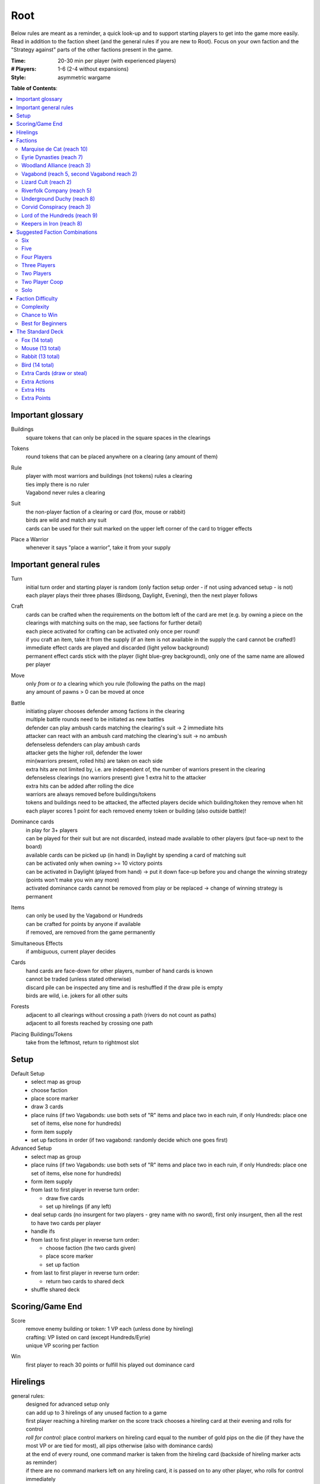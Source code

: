 Root
====

Below rules are meant as a reminder, a quick look-up and to support starting players to get into the game more easily. Read in addition to the faction sheet (and the general rules if you are new to Root). Focus on your own faction and the "Strategy against" parts of the other factions present in the game.

:Time:
  20-30 min per player (with experienced players)
:# Players:
  1-6 (2-4 without expansions)
:Style:
  asymmetric wargame

**Table of Contents**:

.. contents:: :local:
    :depth: 2

Important glossary
------------------

Buildings
  square tokens that can only be placed in the square spaces in the clearings

Tokens
  round tokens that can be placed anywhere on a clearing (any amount of them)

Rule
  | player with most warriors and buildings (not tokens) rules a clearing
  | ties imply there is no ruler
  | Vagabond never rules a clearing

Suit
  | the non-player faction of a clearing or card (fox, mouse or rabbit)
  | birds are wild and match any suit
  | cards can be used for their suit marked on the upper left corner of the card to trigger effects

Place a Warrior
  | whenever it says "place a warrior", take it from your supply

Important general rules
-----------------------

Turn
  | initial turn order and starting player is random (only faction setup order - if not using advanced setup - is not)
  | each player plays their three phases (Birdsong, Daylight, Evening), then the next player follows

Craft
  | cards can be crafted when the requirements on the bottom left of the card are met (e.g. by owning a piece on the clearings with matching suits on the map, see factions for further detail)
  | each piece activated for crafting can be activated only once per round!
  | if you craft an item, take it from the supply (if an item is not available in the supply the card cannot be crafted!)
  | immediate effect cards are played and discarded (light yellow background)
  | permanent effect cards stick with the player (light blue-grey background), only one of the same name are allowed per player

Move
  | only *from* or *to* a clearing which you rule (following the paths on the map)
  | any amount of pawns > 0 can be moved at once

Battle
  | initiating player chooses defender among factions in the clearing
  | multiple battle rounds need to be initiated as new battles
  | defender can play ambush cards matching the clearing's suit -> 2 immediate hits
  | attacker can react with an ambush card matching the clearing's suit -> no ambush
  | defenseless defenders can play ambush cards
  | attacker gets the higher roll, defender the lower
  | min(warriors present, rolled hits) are taken on each side
  | extra hits are not limited by, i.e. are independent of, the number of warriors present in the clearing
  | defenseless clearings (no warriors present) give 1 extra hit to the attacker
  | extra hits can be added after rolling the dice
  | warriors are always removed before buildings/tokens
  | tokens and buildings need to be attacked, the affected players decide which building/token they remove when hit
  | each player scores 1 point for each removed enemy token or building (also outside battle)!

Dominance cards
  | in play for 3+ players
  | can be played for their suit but are not discarded, instead made available to other players (put face-up next to the board)
  | available cards can be picked up (in hand) in Daylight by spending a card of matching suit
  | can be activated only when owning >= 10 victory points
  | can be activated in Daylight (played from hand) -> put it down face-up before you and change the winning strategy (points won't make you win any more)
  | activated dominance cards cannot be removed from play or be replaced -> change of winning strategy is permanent

Items
  | can only be used by the Vagabond or Hundreds
  | can be crafted for points by anyone if available
  | if removed, are removed from the game permanently

Simultaneous Effects
  | if ambiguous, current player decides

Cards
  | hand cards are face-down for other players, number of hand cards is known
  | cannot be traded (unless stated otherwise)
  | discard pile can be inspected any time and is reshuffled if the draw pile is empty
  | birds are wild, i.e. jokers for all other suits

Forests
  | adjacent to all clearings without crossing a path (rivers do not count as paths)
  | adjacent to all forests reached by crossing one path

Placing Buildings/Tokens
  | take from the leftmost, return to rightmost slot

Setup
-----

Default Setup
  - select map as group
  - choose faction
  - place score marker
  - draw 3 cards
  - place ruins (if two Vagabonds: use both sets of "R" items and place two in each ruin, if only Hundreds: place one set of items, else none for hundreds)
  - form item supply
  - set up factions in order (if two vagabond: randomly decide which one goes first)

Advanced Setup
  - select map as group
  - place ruins (if two Vagabonds: use both sets of "R" items and place two in each ruin, if only Hundreds: place one set of items, else none for hundreds)
  - form item supply
  - from last to first player in reverse turn order:

    - draw five cards
    - set up hirelings (if any left)
  - deal setup cards (no insurgent for two players - grey name with no sword), first only insurgent, then all the rest to have two cards per player
  - handle ifs
  - from last to first player in reverse turn order:

    - choose faction (the two cards given)
    - place score marker
    - set up faction
  - from last to first player in reverse turn order:

    - return two cards to shared deck
  - shuffle shared deck

Scoring/Game End
----------------

Score
  | remove enemy building or token: 1 VP each (unless done by hireling)
  | crafting: VP listed on card (except Hundreds/Eyrie)
  | unique VP scoring per faction

Win
  first player to reach 30 points or fulfill his played out dominance card

Hirelings
---------

general rules:
  | designed for advanced setup only
  | can add up to 3 hirelings of any unused faction to a game
  | first player reaching a hireling marker on the score track chooses a hireling card at their evening and rolls for control
  | *roll for control:* place control markers on hireling card equal to the number of gold pips on the die (if they have the most VP or are tied for most), all pips otherwise (also with dominance cards)
  | at the end of every round, one command marker is taken from the hireling card (backside of hireling marker acts as reminder)
  | if there are no command markers left on any hireling card, it is passed on to any other player, who rolls for control immediately

special rules that may be unclear:
  | hireling pieces count towards player rule (even if only hirelings are present in a clearing) but they are not considered the controller's pieces for anything else
  | uncontrolled hirelings can rule clearings as if they were players
  | unless under your control, hirelings are enemies to you
  | hirelings can only act with their own actions and move and battle alone (they do not participate in player battles or vice versa)
  | hirelings cannot use controller's abilities, cards or ambush cards
  | as an attacker with hirelings you do not get points for destroying enemy pieces
  | hirelings trigger outrage (Alliance) and you draw a card when moving a hireling with a ferry

Factions
--------

Faction rules always overrule general rules.
If it says for actions "take in any number and order", this is still restricted by your maximum possible actions and special action restrictions like "once per turn" on your faction board.

Marquise de Cat (reach 10)
^^^^^^^^^^^^^^^^^^^^^^^^^^
*industrial and military power, strong presence everywhere, fixed set of actions*

general rules:
  - you *craft* with your workshops, activating one workshop gives you its clearing's suit for crafting, workshops cannot be activated more than once
  - you may take up to 3 *actions* from a given set of possible ones (take in any number and order), bird cards can grant extra actions
  - you get *card bonus* on your recruit building track
  - you *score* mainly through buildings
  - good card crafts: Better Burrow Bank, Cobbler, Command Warren
special rules that may be unclear:
  | Field Hospitals can be used for multiple warriors (for a single payment)
  | your Keep does not count as a building
  | the Keep prevents other players from placing pieces in its clearing, but they can be moved there
  | move: your two moves can be independent or you can gather/split forces in between or move with the same force twice
  | build: the clearing you choose to build in needs to be connected by a route of clearings ruled by you to the correct number of wood tokens (again, in a clearing ruled by you)
Strategy:
  | easy to play, hard to win with
  | bunny cards are good for you, consider placing your keep in any of the top two corners (but won't give you adjacency to two same faction clearings)
  | early game:
  | - start by building, overworking and building again (one recruit and one workshop or two recruits using bird cards for extra actions)
  | - next, build a recruit or sawmill, get your cats in position for defense
  | - you will loose territory, consider to draw back your cats to protect your buildings
  | use bird cards for extra actions (except for bird ambush)
  | do not build too many sawmills, especially not in the same clearing
  | build recruiters to increase control of the board
  | avoid crafting for points early
  | craft cards for more actions
  | carefully consider when to go into combat, rather block your enemies and defend (unless you play against the Hundreds)
  | protect your sawmills!
  | protect your Keep, to be able to use Field Hospitals
  | dominance cards: bird dominance can be rather easy for you
Strategy Against:
  | if they can't build, they have a hard time scoring (mostly ignoring them and not destroying their buildings can be an option)
  | intervene with their path of ruled clearings between sawmills and building spaces to prevent builds
  | strike at sawmills
  | destroy the keep if possible (e.g. through Favor cards)

Eyrie Dynasties (reach 7)
^^^^^^^^^^^^^^^^^^^^^^^^^
*start small but aim at expansion, ever-increasing decree determines actions that need to be taken else Turmoil*

general rules:
  - you *craft* with your roosts, activating one roost gives you its clearing's suit for crafting, roosts cannot be activated more than once (remember your disdain)
  - you must take one according *action* per card in your decree columns (columns determine order of action types, cards within columns have no order) or fall into Turmoil
  - you get *card bonus* on your roost building track
  - you *score* automatically once per round for your roosts on the map
  - good card crafts: Tax Collectors, Sappers, Brutal Tactics (pair with Commander), Scouting Party
special rules that may be unclear:
  | each column of your decree may hold any number of cards
  | you must resolve each card in each column of your decree but the cards in each column can be resolved in any order
  | Turmoil happens immediately when you cannot resolve an action in your decree
  | recruit: place a warrior in any clearing with a roost whose suit matches the card
  | if there is no leader left after Turmoil, recover all of them
Strategy:
  | the suits of your cards are important for you
  | starting leader depends on your cards:
  | - if you have two cards of your current clearing: start Charismatic with two cards in Recruit, trigger Turmoil, pick Despot next (not in games against Hundreds)
  | - if you have a bird card and a card of your current clearing or play against Hundreds: start Charismatic (pick fights)
  | - else: start with Despot (fast growth, aggressive playstyle)
  | second leader:
  | - choose Commander to defend and push advantage
  | - choose Builder to recover troops (if you lost them) and craft
  | - choose Despot if you turmoiled very early or a lot of your roosts have been destroyed
  | do not put more than two cards in recruit with the Charismatic leader
  | keep to your decree as long as possible but be aware that you will be in Turmoil eventually (try to avoid more than 2-3)
  | plan ahead for Turmoil (balance points gained and lost, try to Turmoil in your build phase and do everything else)
  | the Charismatic leader makes it easy to pick fights, be careful with the other ones
  | have one of each type of clearing and defend them heavily (and maybe a backup of each)
  | place bird cards in recruit (or if not possible use your starting clearing's suit, as it's usually the best defended)
  | place at least one bird card in battle early in the game - later, other suits can go here
  | place one bird card in build - this is your hardest to fulfil
  | place your other cards in move and move your birds back and forth if necessary - this is your easiest to fulfil
  | sometimes it makes sense to retreat and let your opponents destroy a roost to safe your decree
  | try to avoid loosing cards
  | you have the potential to have more actions than other factions, consider placing two cards in your decree every turn
Strategy Against:
  | force Turmoil (especially effective early in the game), unless they are aiming for that
  | take out the roosts
  | Woodland Alliance is a strong enemy to the Eyrie due to card loss
  | Hundreds are a strong enemy to the Eyrie due to their easy recruiting of warriors, early-game strength and aggressive playstyle
Eyrie vs Woodland Alliance 
  | destroy their sympathy with Despot
  | do not move into clearings of which you own cards!
  | invoke martial law (have three warriors in adjacent clearings to theirs)
Eyrie vs Hundreds
  | choose Charismatic leader and pick fights

Woodland Alliance (reach 3)
^^^^^^^^^^^^^^^^^^^^^^^^^^^
*works through suits mostly, gains sympathy and supporters, no warriors on the map until base is constructed*

general rules:
  - you *craft* with your sympathy, activating one sympathy token gives you its clearing's suit for crafting, sympathy cannot be activated more than once
  - you may take *actions* by spending supporters (take in any number and order) or by using your officer count (the latter only once you have a base, take in any number and order)
  - you get *card bonus* on your base building track
  - you *score* mainly by placing sympathy tokens
  - good card crafts: Armorers, Tax Collectors, Better Burrow Bank, Stand and Deliver, Scouting Cards, Codebreakers
special rules that may be unclear:
  | Outrage includes bird cards
  | a sympathetic clearing is one with sympathy tokens, others are unsympathetic clearings
  | revolt can only be used if a base can be placed
  | revolt scores points for removed tokens and buildings as in normal battle
  | if there are no sympathetic clearings, you can spread sympathy to any, else it needs to be adjacent to a sympathetic clearing
  | no clearing can have more than one sympathy token
  | **supporter stack**:
  | - face-down stack of cards (Woodland Alliance player can look at the cards any time)
  | - supporters can only be spend for their suit and do not count towards hand size
  | - the stack size is unlimited if any base is present on the map
Strategy:
  | early game (1-10 points): spread sympathy, place it in spaces with most connections/movements
  | first round: spread sympathy three times in central, high-traffic areas
  | first round: mobilize all your cards into your support deck, unless you can craft something extraordinarily good
  | build first base up fast (second turn)
  | get your second base down immediately afterwards in an adjacent clearing
  | get three officers quickly
  | cards are valuable for you, craft cards that give you cards and improve battle
  | disrupt opponents
  | mid game: dig in, do not loose too many pieces
  | craft cards (also to lure the Vagabond)
  | good combo with 3 officers: move, organize to spread sympathy, recruit back for defense
  | get more officers (4-5)
  | don't build 3 bases, defend your bases!
  | late game: craft cards to get points
  | try to stay under the radar
  | revolt for your third base only if you can win on this turn
  | you can turn warriors into sympathy and earn a lot of points in one round once you have pieces on the board
Strategy Against:
  | trigger Martial Law to make spreading sympathy more expensive
  | put lots of warriors in clearings with Alliance bases
  | destroy Alliance bases
  | prevent Alliance from spreading (do not necessarily attack them)
  | unite against the Alliance
  | if Alliance has many officers but few supporters, leave sympathy in place, else take sympathy out
Alliance vs Vagabond
  | Vagabond ignores your sympathy token effect and can make you an enemy for extra points, also his crossbow ignores your Guerilla Warfare
  | craft items to stay friends with the Vagabond

Vagabond (reach 5, second Vagabond reach 2)
^^^^^^^^^^^^^^^^^^^^^^^^^^^^^^^^^^^^^^^^^^^
*makes allies and enemies among players (helping, trading, fighting), fulfils his quests, takes actions based on items, has only one figure that cannot die*

general rules:
  - you *craft* with your hammers, all of your hammers match your current clearing's suit, you cannot craft multi-suit cards
  - you may take *actions* by exhausting the items in your satchel (take in any number and order)
  - you get *card bonus* through coin items in your coin track
  - you *score* mainly by improving relationships, battling and questing
  - good card crafts: Bake Sale, Brutal Tactics, Sappers, Armorers, Scouting Party
special rules that may be unclear:
  | you never rule a clearing nor can you stop others from ruling
  | you have no warriors and are no warrior (you cannot use whatever would require these and you are not affected by warrior targeting, e.g. Alliance sympathy tokens)
  | you can slip into an adjacent forest (also from a forest into an adjacent forest) and slip or move out of a forest to an adjacent clearing
  | slip ignores all effects preventing movement, including the Corvid's snare, and ignores the extra cost of hostile clearings
  | removing the last item from a ruin removes the ruin
  | there is one quest deck, from which three cards are drawn for setup and these three are replenished during the game
  | quest suits need to match your clearing
  | exhausting the torch allows you to take the action on your character card
  | gets a point for each hostile piece removed during battle (warriors, buildings and tokens)
  | **items**:
  | - exhausting an item flips it face down (and moves it from its track to the satchel), refreshing it flips it face up, damaging it puts it in the damaged slot, repairing it puts it in the satchel or its track
  | - teapots, coins and bags are put face up in their respective item tracks when gained, they are not exhausted
  | - face-up, undamaged items can be freely moved from item track to satchel and back
  | - all other items are put face up into the satchel when gained
  | - the damaged item box is part of your satchel
  | - items removed because your satchel is full leave the game permanently
  | - exhausting one hammer repairs one item
  | **battle**:
  | - your maximum hits are capped by your undamaged swords (exhausted or not does not matter) plus all present allied warriors you want to battle with (if any)
  | - for every hit taken you need to damage an item or remove an allied warrior (check hostility for the latter!)
  | - you are defenseless if you have no undamaged sword
  | **relationships**:
  | - aiding a hostile player does not improve relationships (but you can aid them to take items)
  | - aiding players cannot be stacked, you'll need a total of six cards to get an ally
  | - moving with or attacking with an ally only works as part of your own pawn's movement/attack
  | - sacrificing more allied warriors than damaging items in a fight makes your ally hostile at the end of the battle
  | - else, removing a warrior of a non-hostile player immediately makes this player hostile (this warrior does not yet yield the extra point)
  | - removing non-warrior pieces of a non-hostile player does not change the relationship
  | dominance card **coalition** (with 4+ players):
  | - you can activate any dominance card and coalition with the player with the least VP (Vagabond chooses if tied), placing your score marker on their board (only if that player has not activated a dominance card yet)
  | - if that player wins, you win
  | - the chosen player still plays toward 30 points but may also play their own dominance card (all you do with the dominance card is remove your own scoring and win with that player)
  | - if you choose a hostile player, put the relation marker back to indifferent
  | **if two Vagabond in play**:
  | - you can choose the first item explored in a ruin and explore again to take both if they are different but each of you can only own one "R" item of a certain type
  | - quests are shared (either Vagabond can complete any of the three)
  | - exploring without taking an item does not give a VP but exhausts the torch anyway
Strategy (general):
  | be aware of the map and other faction boards each turn, use opportunities for points
  | pick starting clearing based on ruin path, getting to each faction quickly if they craft but be non-aggressive with Tinker, stay away from factions that profit from more building space like Marquise
  | sometimes it may be beneficial to leave ruins on the board
  | get a second teapot quickly
  | get ruins early but if a player has an item you really need, get this first
  | refresh torch early game
  | avoid spending nights in a forest (you can play a game without ever doing so), instead get a hammer and be careful with fights (avoid high casualties)
  | only give aid for items
  | do not be friendly with everyone (get those building destroyed points and do not waste your weapons), do not be enemy with everyone (get those aid points)
  | getting an ally is neat but hard, you will need heavy card draw
  | do not break tea pots, bags may be a good choice, depending on your satchel size and amount of items, next boots may be fine or coins, try not to damage weapons, damage exhausted items first!
  | use the quests when you have nothing else to do or it is convenient, or start quests early to allow for high-VP quests later
  | do not give away bird cards, give away item cards others may want to craft
  | favor cards: only the Tinker can craft them
  | **play styles**:
  | - Tinker (friendly play, most self-sustained Vagabond due to special action, can craft favor cards)
  | - Ranger (aggressive play)
  | - Thief (stealth, balanced)
  | - Arbiter (strongest start for fighting, choose enemy faction quickly, stick to clearings with likely fights)
  | - Vagrant (alliances and disruption)
  | - Scoundrel (disruption, high mobility)
  | **quests**:
  | - fox: needs torch, tea pot, boots, hammer, bag, coins
  | - mouse: needs torch, bag, 2x sword, 2x boots, crossbow
  | - rabbit: needs torch, tea pot, 2x sword, boots, crossbow
Strategy (friendly):
  | aid weak players and those that don't attack you
  | get coins early to get cards to aid other players
  | have at least two friends
  | get points in late game by raiding other players' infrastructure
Strategy (aggressive):
  | choose weapons from the start, crossbows are very helpful for fights
  | have at least one friend
  | get points by destructing infrastructure
Strategy Against:
  | strike Tinker early
  | avoid ruin clearings if you do not want to fight the Ranger
  | attack Vagabonds that come close to being your ally
  | avoid crafting items the Vagabond needs (like the bag and tea pot), e.g. craft coins
  | attack the Vagabond when he gets to 20 points
Vagabond vs Marquise
  | avoid making them your enemy early, as you'll need extra boots for every clearing
Vagabond vs Alliance/Corvids
  | revolts from Alliance and bombs from Corvids hurt you a lot, because they damage your items
Vagabond vs Hundreds
  | get the ruin items before the Hundreds can
  | get items from other players before the Hundreds can loot (Hundreds cannot loot you)

Lizard Cult (reach 2)
^^^^^^^^^^^^^^^^^^^^^
*seeks followers and executed rituals to gain power, heavily restricted in movement and battle except for radicalized fighters that disrupt the board*

general rules:
  - you *craft* with your gardens in outcast suits only!, activating one garden gives you its clearing's suit for crafting, gardens cannot be activated more than once, you cannot craft multi-suit cards
  - you may take *actions* by revealing cards from your hand or discarding them (rituals, take in any number and order) or by spending acolytes during Birdsong (conspiracies, take in any number and order)
  - you get *card bonus* on your garden building track (one per suit)
  - you *score* mainly by building gardens and performing a scoring ritual there
  - good card crafts: Command Warren, Cobbler, Better Burrow Bank, Stand and Deliver, Royal Claim
special rules that may be unclear:
  | Pilgrim overrides the Eyrie's Lord of the Forest
  | cards revealed cannot be reused during that turn and acolytes spent go back to the Lizard supply
  | place cards you revealed in front of you
  | convert and sanctify need to be completed (you need to be able to place a warrior/garden of matching suit to do them)
  | you can recruit in any matching clearing (no further restriction)
  | **outcasts/lost souls:**
  | - you collect ALL player's discarded and spent cards in your lost souls, including Dominance cards and your own cards
  | - every player can check your lost souls any time
  | - if suits tie for outcast, the current outcast stays outcast and becomes hated
  | - once you discard your Lost Souls to the discard pile, the Dominance cards become available
Strategy:
  | you have a lot of constraints on what you can do: slow and annoy your opponents, you're slow to win
  | cards are your power, keep a large hand, consider having at least 5 in your hand before you spend any
  | have different suits in your hand to stay flexible
  | start building gardens and scoring early on to not fall behind but do not draw too much attention
  | try to score every turn
  | defend your gardens
  | build 2-3 gardens of each suit (you can already get far with two stable gardens of two factions each)
  | focus your gardens, i.e. try to build two in one clearing
  | craft cards that give you cards and/or more actions
  | you rule every clearing with a garden, use this to disrupt other player's movements and ruling
  | get players to fight you, so you get acolytes by the dead defenders
  | use sanctify only for key buildings, maximizing damage or rule disruption
  | aim for hated outcast as much as possible
  | promise players to not convert their pieces if they discard to your benefit
  | manage your cards for actions and your discards (for few players) for outcast actions
  | craft cards for points in late game
  | try to use conspiracies with hated outcast
  | favor cards: with some planning ahead, you can craft a favor card comparatively easily
  | dominance cards: dominance is a viable option for you
Strategy Against:
  | discard to prevent hated outcasts
  | strike undefended gardens
Lizard vs Eyrie
  | you may want to trigger their Turmoil when it gives you a good outcast
Lizard vs Alliance
  | destroy their base to get fitting supporters in your lost souls

Riverfolk Company (reach 5)
^^^^^^^^^^^^^^^^^^^^^^^^^^^
*raise economy, build trade posts, gather funds, defend your treasures and move along the river freely*

general rules:
  - you *craft* not by clearings but by emptying your trading post spaces and committing warriors from the fund block to these spaces (you have no crafting pieces)
  - you may take *actions* by committing or spending funds (yours and other player's warriors, take in any number and order)
  - you get no *card bonus* (you can commit fund to draw cards)
  - you *score* mainly by placing trade posts and scoring dividends (but you can also craft very easily)
  - good card crafts: Cobbler, Command Warren, Better Burrow Bank
special rules that may be unclear:
  | you hand cards are displayed publicly above your faction board
  | when you loose a trade post, you do not loose your crafting ability
  | score dividends only works for funds, not payments and committed warriors
  | committed funds go to the committed box (except for crafting) and spent funds go to their owner's supply
  | trade posts can go anywhere where there is no trade posts and any faction rules the clearing of which you have two funds (no further restrictions)
  | place yourself in clearing with Marquise's lumbermills, they'll have to pay you for using them, or Alliance, as others will pay you for fighting them
  | make your hand cards very expensive when you draw a card you want to keep
  | build up troops if noone buys from you
  | raid the rivers if you get the opportunity for points
  | **services**:
  | - players buy services with as many warriors from their supply as the service costs, placing them in your payment box
  | - the Vagabond pays by exhausting items - for each item they exhaust, the you place one of your warriors in the payment box
  | - service costs need not be changed in Evening
  | - hand card: they take one of your hand cards into their hand (this can be bought multiple times)
  | - riverboats: they can use the river as a path this turn
  | - mercenaries: during daylight and evening of this turn, the Riverfolk warriors are the paying player's for ruling and battling (not Dominance)
  | - hits in battle must be split, odd hits go to the paying player's pieces, but buildings and tokens are destroyed after all warriors are dead (including Riverfolk)
  | - the Vagabond cannot buy Mercenaries
  | - Mercenaries can be used without being in the same clearing
Strategy:
  | remind players to use your services, point out opportunities
  | place your initial pieces in spaces along the river, defend these
  | price everything at 2 initially, keep things affordable for most of the game
  | commit other player's warriors before yours, spend yours
  | do not spawn your trading posts quickly (will get you lots of points but then?), try not to have more than 3 and protect them
  | get down 1-2 trading posts per suit for crafting if necessary
  | make sure you have five cards in hand every turn
  | craft for points (the cards that will not be bought by other players), crafting is your strength
  | try to store up to 2 warriors of each opponent to get trade posts out easily in late game
  | attack players in spaces where you have no trading post to avoid losing funds
  | you can leave outskirts trade posts easy to get to win by dividends
  | get units in your fund to score points, taking less actions gives you points next round (dividends)
Strategy Against:
  | starve them of resources (everyone needs to participate)
  | if there's many units in the fund box, cut them in half by removing a trading post
  | if you buy, buy when prices are low

Underground Duchy (reach 8)
^^^^^^^^^^^^^^^^^^^^^^^^^^^
*establish a political system and keep your power among the suits*

general rules:
  - you *craft* with your buildings (citadels and markets), activating one building gives you its clearing's suit for crafting, buildings cannot be activated more than once per turn
  - you may take 2 *actions* (take in any number and order) plus those of your swayed ministers (take once in any order)
  - you get *card bonus* on your markets building track (and additional warriors to your barrow on your citadels building track)
  - you *score* mainly by swaying ministers, some of which give you victory points each round for tunnels and buildings on the map
  - good card crafts: Command Warren, Cobbler, P&E: Eyrie Emigre, Charm Offensive
special rules that may be unclear:
  | you rule the Burrow even with no pieces there
  | nobody else can place or move any pieces to your Burrow
  | if you have multiple ministers of equal rank, you choose which to return as Price of Failure
  | you must have a crown of a matching rank on your faction board in order to sway a minister of that rank (if you loose a crown, you loose the option to sway a minister)
  | swayed ministers are placed above your faction board, the crown used to sway it is put on that card
Strategy:
  | defend 2-3 clearings in early game, focus on multi-building clearings to be able to defend better
  | get ministers out early (all shires are useful to extend actions)
  | start building citadels early
  | protect your buildings, as you have to remove your strongest minister for every lost building
  | craft cards that give you cards and actions
  | raid for points if you have the opportunity
  | craft for points
Strategy Against:
  | prevent them from spreading
  | destroy their buildings

Corvid Conspiracy (reach 3)
^^^^^^^^^^^^^^^^^^^^^^^^^^^
*subdue the suits with criminal power, fulfill plots and misdirect through careful recruiting to avert exposure*

general rules:
  - you *craft* with your plot tokens (face up or down ones), activating one plot token gives you its clearing's suit for crafting, plot tokens cannot be activated more than once
  - you may take up to 3 *actions* and an additional by sacrificing card draw (take in any number and order)
  - you get *card bonus* by face-up Extortion plots on the map
  - you *score* mainly by revealing plot tokens (you score more for each)
  - good card crafts: Sappers, Stand and Deliver, Favor Cards, P&E: Master Engravers, Coffin Makers, Swap Meet
special rules that may be unclear:
  | you can only flip a plot token if you have a warrior in the same clearing
  | plot tokens on your faction board are always face down
  | you can inspect your face-down plot tokens on the map or on your faction board any time
  | players get a VP by removing your plots through exposure
  | Embedded Agents works even if you are defenseless
  | you can flip plot tokens any number of times, score one VP also for the newly flipped one, then resolve effect
  | Recruit has no restrictions, bird cards let you choose the suit in the clearings of which you place warriors
  | you cannot swap one face-up with one face-down token with trick (or vice versa)
  | Raid triggers also, if it is removed while face-down (but not through Exposure)
  | craft for points
Strategy:
  | keep under the radar
  | get snares and extortions down early in safe locations, so they cannot be removed easily
  | get raid down early (no need for safe location)
  | keep track of plot tokens and in which order to reveal them, as you score points for each open one on the map (reveal bombs last)
  | moving with groups of three allows for many options
  | put plot tokens into multiple clearings of the same suit and player, so they won't be able to remove them all
  | raid for points if you have the opportunity
  | defend your plot tokens
Strategy Against:
  | work together to extort or destroy undefended plot tokens before they are revealed
  | remove Corvid warriors in critical clearings before they can lay down new plots
  | try to guess plots and use Exposure to remove them
Corvids vs Riverfolk/Lizards/Duchy:
  | keep track of the cards they show you to put plots in places where they cannot remove them
Corvids vs Hundreds
  | their mobs destroy your plots before they have any effect (unless you can place raids effectively)
  | they have a lot of movements and battles while you have a lot of trouble moving and battling
  | try to keep under the radar, join with other players and put down snares in protected spots to prevent mobs from spreading to your valuable plots

Lord of the Hundreds (reach 9)
^^^^^^^^^^^^^^^^^^^^^^^^^^^^^^
*battle to destroy your enemies and loot their items to recruit more warriors*

general rules:
  - you *craft* with your strongholds
  - you may take one *action* (move, battle, build) for each of your commands, you can repeat actions and use them in any order; then you may take one action (move and battle with warlord) for each of your prowess
  - you get no *card bonus*
  - you *score* each turn for every clearing you rule with no enemy piece of any kind on it
  - good card crafts: Scouting Party, Better Burrow Bank, Stand and Deliver, Armorers, Royal Claim, Tax Collector
special rules that may be unclear:
  | you can score extra VPs when crafting that do not come from the crafted items themselves
  | items that do not fit in the hoard are removed permanently
  | you cannot loot the Vagabond and you can only loot players with items in their item box
  | when looting, you can still deal extra hits (just none from the dice)
  | clearings with multiple strongholds get as many warriors as strongholds during Recruit
  | if you are lavish and cannot change to another mood, stay lavish
  | Advance allows you to move and battle, move only, battle only or do neither for each Prowess
Strategy:
  | start Jubilant to spread your race
  | craft items early
  | get items from ruins with mobs early
  | loot players for items
  | protect your warlord with warrior presence if you have higher prowess to spawn more warriors
  | get Rowdy early and Coins late to have more cards
Strategy Against:
  | the Hundreds are extremely aggressive and can wipe single players early, **all players** need to fight them early (e.g. each battles them in one clearing each round)
  | prevent them from getting items (from ruins or otherwise)
  | craft only late in the game to avoid looting or pass on items to the Vagabond
  | prevent them from spreading
  | kill the warlord, if possible
  | add/leave single pieces in(to) clearings to force them into battle or prevent oppress
Hundreds vs Vagabond
  | you cannot loot the Vagabond
  | try to get the ruin items before the Vagabond can

Keepers in Iron (reach 8)
^^^^^^^^^^^^^^^^^^^^^^^^^
*travel around the forest and establish local rule to gather relics*

general rules:
  - you *craft* with your waystations (any type)
  - you may take the specified *actions* for each of your cards in retinue (in a matching suit clearing)
  - you get *card bonus* by having waystations on the map
  - you *score* by gathering relics fro clearings (you get points equal to their value) and by gathering all relics of a type
  - good card crafts: 
special rules that may be unclear:
  | if ambushed and hits are ignored, ignore one hit from the first ambush only
  | if forced to move, your warriors can still carry one relic each
  | waystations can be placed face-up or face-down
Strategy:
  | encamp twice during the first round for card draws
  | save high-value relics quickly and protect them with more Keepers
  | use low-value relics as defence when moving about
Strategy Against:
  | make it hard for them to move about and rule clearings
  | fighting warriors with relics can be hard, so focus on weak spots with no relic or weakly protected relics
  | destroy unprotected relics for extra points

**Attribution**: Strategies for most factions gained from own games and thanks to Lord of the Board and Legendary Tactics on Youtube

Suggested Faction Combinations
------------------------------

General rule: Add up faction reach to get to at least 17 (challenging) or to at least...

- 17 for 2 players
- 18 for 3 players
- 21 for 4 players
- 25 for 5 players
- 28 for 6 players
(ignored with advanced setup)

Six
^^^

- Marquise, Duchy, Eyrie, Alliance, Corvid, Vagabond
- Marquise, Eyrie, Lizard, Riverfolk, Vagabond, Vagabond

Five
^^^^

- Duchy, Eyrie, Alliance, Lizard, Vagabond
- Eyrie, Lizard, Riverfolk, Vagabond, Vagabond
- Hundreds, Keeper, Alliance, Riverfolk, Vagabond
- Hundreds, Keeper, Corvid, Riverfolk, Eyrie

Four Players
^^^^^^^^^^^^

- Marquise, Eyrie, Duchy, Corvid
- Duchy, Eyrie, Corvid, Vagabond
- Duchy, Eyrie, Riverfolk, Lizard
- Marquise, Eyrie, Alliance, Riverfolk
- Marquise, Eyrie, Alliance, Vagabond
- Hundreds, Keeper, Marquise, Alliance
- Keeper, Duchy, Marquise, Riverfolk
- Hundreds, Lizard, Corvid, Riverfolk

Three Players
^^^^^^^^^^^^^

- Marquise, Duchy, Corvid
- Duchy, Eyrie, Marquise
- Marquise, Eyrie, Riverfolk
- Marquise, Eyrie, Lizard
- Marquise, Lizard, Riverfolk
- Marquise, Lizard, Alliance
- Marquise, Lizard, Vagabond
- Marquise, Alliance, Riverfolk
- Eyrie, Lizard, Riverfolk
- Eyrie, Lizard, Alliance
- Eyrie, Lizard, Vagabond
- Marquise, Vagabond, Vagabond
- Marquise, Eyrie, Vagabond
- Marquise, Eyrie, Alliance
- Eyrie, Alliance, Vagabond
- Eyrie, Keeper, Alliance
- Vagabond, Hundreds, Marquise
- Hundreds, Keeper, Corvid

Two Players
^^^^^^^^^^^

- Marquise, Duchy
- Marquise, Eyrie
- Marquise, Alliance
- Eyrie, Alliance
- Eyrie, Vagabond
- Hundreds, Keeper (optional hirelings: Marquise, Alliance, Eyrie)
- Hundreds, Marquise (optional hirelings: Vagabond, Alliance, Eyrie)

Two Player Coop
^^^^^^^^^^^^^^^

- Mechanical Marquise, Vagabond, Vagabond
- Mechanical Marquise, Eyrie, Alliance
- Mechanical Marquise, Alliance, Vagabond
- Mechanical Marquise, Vagabond, Eysir

Solo
^^^^

- Mechanical Marquise, Eyrie
- Mechanical Marquise, Vagabond
- Mechanical Marquise, Lizard

Faction Difficulty
------------------

This is the difficulty based on our own experience and varies slightly from the game designer's assessment.

Complexity
^^^^^^^^^^

From low to high:

  | Marquise
  | Hundreds/Eyrie
  | Corvids
  | Vagabond/Duchy/Alliance
  | Riverfolk
  | Keeper/Lizards

Chance to Win
^^^^^^^^^^^^^

From low to high:

  | Hundreds
  | Duchy/Eyrie
  | Vagabond/Riverfolk
  | Alliance
  | Corvids/Keeper
  | Marquise
  | Lizards

Best for Beginners
^^^^^^^^^^^^^^^^^^

  | Hundreds
  | Eyrie
  | Alliance
  | Duchy
  | Vagabond

The Standard Deck
-----------------

Fox (14 total)
^^^^^^^^^^^^^^

- Crafting: 12
  - 1: Armourers, Anvil (2 VP), Crossbow (1 VP), Tax Collector (with 1 of the other's each)
  - 2: Brutal Tactics, Sword (2 VP)
  - 3: Favor
- Ambush: 1
- Dominance: 1

Mouse (13 total)
^^^^^^^^^^^^^^^^

- Crafting: 11
  - 1: Sappers, Codebreakers, Tea Pot (2 VP), Satchel (1 VP), Tax Collector (with 1 of the other's each)
  - 2: Scouting Party
  - 3: Favor, Stand and Deliver
- Ambush: 1
- Dominance: 1

Rabbit (13 total)
^^^^^^^^^^^^^^^^^

- Crafting: 11
  - 1: Shoes (1 VP), Tax Collector (with 1 of the other's each)
  - 2: Better Burrow Bank, Command Warren, Cobbler, Coins (3 VP)
  - 3: Favor
- Ambush: 1
- Dominance: 1

Bird (14 total)
^^^^^^^^^^^^^^^

- Crafting: 11
- Ambush: 2
- Dominance: 1

Extra Cards (draw or steal)
^^^^^^^^^^^^^^^^^^^^^^^^^^^

- Tax Collector
- Stand and Deliver
- Better Burrow Bank

Extra Actions
^^^^^^^^^^^^^

- Command Warren (battle)
- Cobbler (move)

Extra Hits
^^^^^^^^^^

- Sappers (as defender)
- Brutal Tactics (as attacker)

Extra Points
^^^^^^^^^^^^

- Royal Claim (4 of any suit)